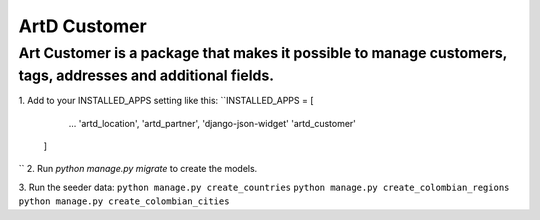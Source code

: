 ArtD Customer
=============
Art Customer is a package that makes it possible to manage customers, tags, addresses and additional fields.
------------------------------------------------------------------------------------------------------------
1. Add to your INSTALLED_APPS setting like this:
``INSTALLED_APPS = [
        ...
        'artd_location',
        'artd_partner',
        'django-json-widget'
        'artd_customer'
    ]
``
2. Run `python manage.py migrate` to create the models.

3. Run the seeder data:
``python manage.py create_countries``
``python manage.py create_colombian_regions``
``python manage.py create_colombian_cities``

